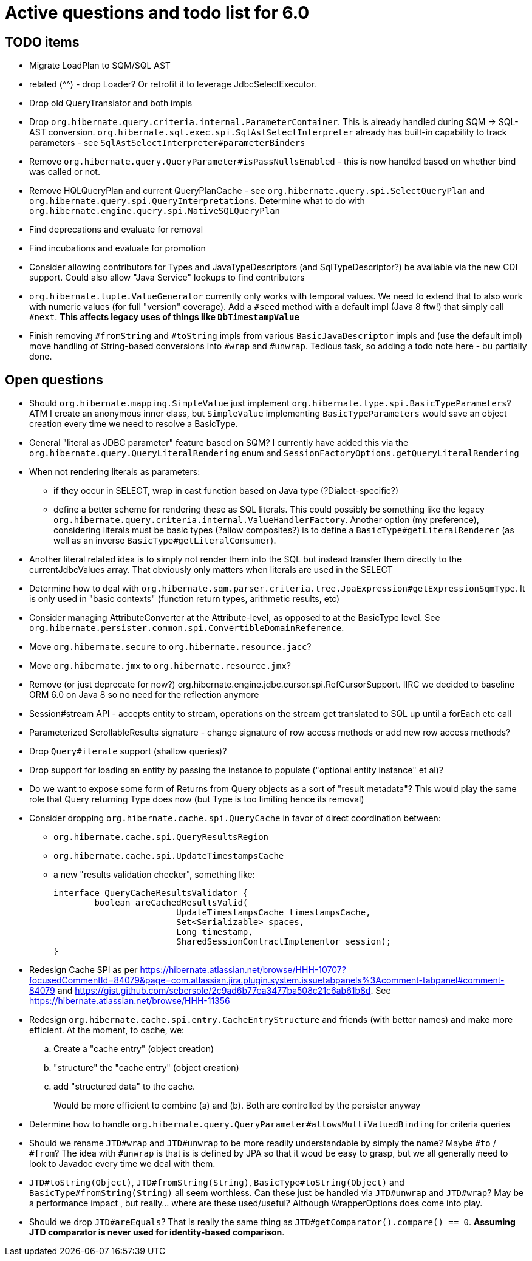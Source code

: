 = Active questions and todo list for 6.0

== TODO items

* Migrate LoadPlan to SQM/SQL AST
* related (^^) - drop Loader?  Or retrofit it to leverage JdbcSelectExecutor.
* Drop old QueryTranslator and both impls
* Drop `org.hibernate.query.criteria.internal.ParameterContainer`.  This is already handled during
	SQM -> SQL-AST conversion.  `org.hibernate.sql.exec.spi.SqlAstSelectInterpreter` already has
	built-in capability to track parameters - see `SqlAstSelectInterpreter#parameterBinders`
* Remove `org.hibernate.query.QueryParameter#isPassNullsEnabled` - this is now handled based on whether
	bind was called or not.
* Remove HQLQueryPlan and current QueryPlanCache - see `org.hibernate.query.spi.SelectQueryPlan`
	and `org.hibernate.query.spi.QueryInterpretations`.  Determine what to do with
	`org.hibernate.engine.query.spi.NativeSQLQueryPlan`
* Find deprecations and evaluate for removal
* Find incubations and evaluate for promotion
* Consider allowing contributors for Types and JavaTypeDescriptors (and SqlTypeDescriptor?) be
	available via the new CDI support.  Could also allow "Java Service" lookups to find contributors
* `org.hibernate.tuple.ValueGenerator` currently only works with temporal values.  We need to extend that
	to also work with numeric values (for full "version" coverage).  Add a `#seed` method with a default
	impl (Java 8 ftw!) that simply call `#next`.  *This affects legacy uses of things like `DbTimestampValue`*
* Finish removing `#fromString` and `#toString` impls from various `BasicJavaDescriptor` impls and
	(use the default impl) move handling of String-based conversions into `#wrap` and `#unwrap`.
	Tedious task, so adding a todo note here - bu partially done.


== Open questions

* Should `org.hibernate.mapping.SimpleValue` just implement `org.hibernate.type.spi.BasicTypeParameters`?
		ATM I create an anonymous inner class, but `SimpleValue` implementing `BasicTypeParameters` would
		save an object creation every time we need to resolve a BasicType.
* General "literal as JDBC parameter" feature based on SQM?  I currently have
		added this via the `org.hibernate.query.QueryLiteralRendering` enum and
		`SessionFactoryOptions.getQueryLiteralRendering`
* When not rendering literals as parameters:
	** if they occur in SELECT, wrap in cast function based on Java type (?Dialect-specific?)
	** define a better scheme for rendering these as SQL literals.  This could possibly be something
		like the legacy `org.hibernate.query.criteria.internal.ValueHandlerFactory`.  Another option
		(my preference), considering literals must be basic types (?allow composites?) is to define a
		`BasicType#getLiteralRenderer` (as well as an inverse `BasicType#getLiteralConsumer`).
* Another literal related idea is to simply not render them into the SQL but instead transfer them directly to
	the currentJdbcValues array.  That obviously only matters when literals are used in the SELECT
* Determine how to deal with `org.hibernate.sqm.parser.criteria.tree.JpaExpression#getExpressionSqmType`.
	It is only used in "basic contexts" (function return types, arithmetic results, etc)
* Consider managing AttributeConverter at the Attribute-level, as opposed to at the BasicType level.
	See `org.hibernate.persister.common.spi.ConvertibleDomainReference`.
* Move `org.hibernate.secure` to `org.hibernate.resource.jacc`?
* Move `org.hibernate.jmx` to `org.hibernate.resource.jmx`?
* Remove (or just deprecate for now?) org.hibernate.engine.jdbc.cursor.spi.RefCursorSupport.  IIRC we decided to
	baseline ORM 6.0 on Java 8 so no need for the reflection anymore
* Session#stream API - accepts entity to stream, operations on the stream get translated to SQL up until a forEach etc call
* Parameterized ScrollableResults signature - change signature of row access methods or add new row access methods?
* Drop `Query#iterate` support (shallow queries)?
* Drop support for loading an entity by passing the instance to populate ("optional entity instance" et al)?
* Do we want to expose some form of Returns from Query objects as a sort of "result metadata"?  This would play
	the same role that Query returning Type does now (but Type is too limiting hence its removal)
* Consider dropping `org.hibernate.cache.spi.QueryCache` in favor of direct coordination between:
	** `org.hibernate.cache.spi.QueryResultsRegion`
	** `org.hibernate.cache.spi.UpdateTimestampsCache`
	** a new "results validation checker", something like:
+
--
	interface QueryCacheResultsValidator {
		boolean areCachedResultsValid(
				UpdateTimestampsCache timestampsCache,
				Set<Serializable> spaces,
				Long timestamp,
				SharedSessionContractImplementor session);
	}
--
* Redesign Cache SPI as per https://hibernate.atlassian.net/browse/HHH-10707?focusedCommentId=84079&page=com.atlassian.jira.plugin.system.issuetabpanels%3Acomment-tabpanel#comment-84079
	and https://gist.github.com/sebersole/2c9ad6b77ea3477ba508c21c6ab61b8d.  See https://hibernate.atlassian.net/browse/HHH-11356
* Redesign `org.hibernate.cache.spi.entry.CacheEntryStructure` and friends (with better names) and make more efficient.  At the moment, to cache, we:
.. Create a "cache entry" (object creation)
.. "structure" the "cache entry" (object creation)
.. add "structured data" to the cache.
+
--
Would be more efficient to combine (a) and (b).  Both are controlled by the persister anyway
--
* Determine how to handle `org.hibernate.query.QueryParameter#allowsMultiValuedBinding` for criteria queries
* Should we rename `JTD#wrap` and `JTD#unwrap` to be more readily understandable by simply the name?
	Maybe `#to` / `#from`?  The idea with `#unwrap` is that is is defined by JPA so that it woud be
	easy to grasp, but we all generally need to look to Javadoc every time we deal with them.
* `JTD#toString(Object)`, `JTD#fromString(String)`, `BasicType#toString(Object)` and
	`BasicType#fromString(String)` all seem worthless.  Can these just be handled via
	 `JTD#unwrap` and `JTD#wrap`?  May be a performance impact , but really... where are these used/useful?
	 Although WrapperOptions does come into play.
* Should we drop `JTD#areEquals`?  That is really the same thing as `JTD#getComparator().compare() == 0`.
 	*Assuming JTD comparator is never used for identity-based comparison*.